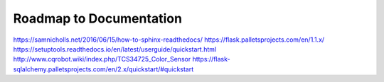 Roadmap to Documentation
========================

https://samnicholls.net/2016/06/15/how-to-sphinx-readthedocs/
https://flask.palletsprojects.com/en/1.1.x/
https://setuptools.readthedocs.io/en/latest/userguide/quickstart.html
http://www.cqrobot.wiki/index.php/TCS34725_Color_Sensor
https://flask-sqlalchemy.palletsprojects.com/en/2.x/quickstart/#quickstart
